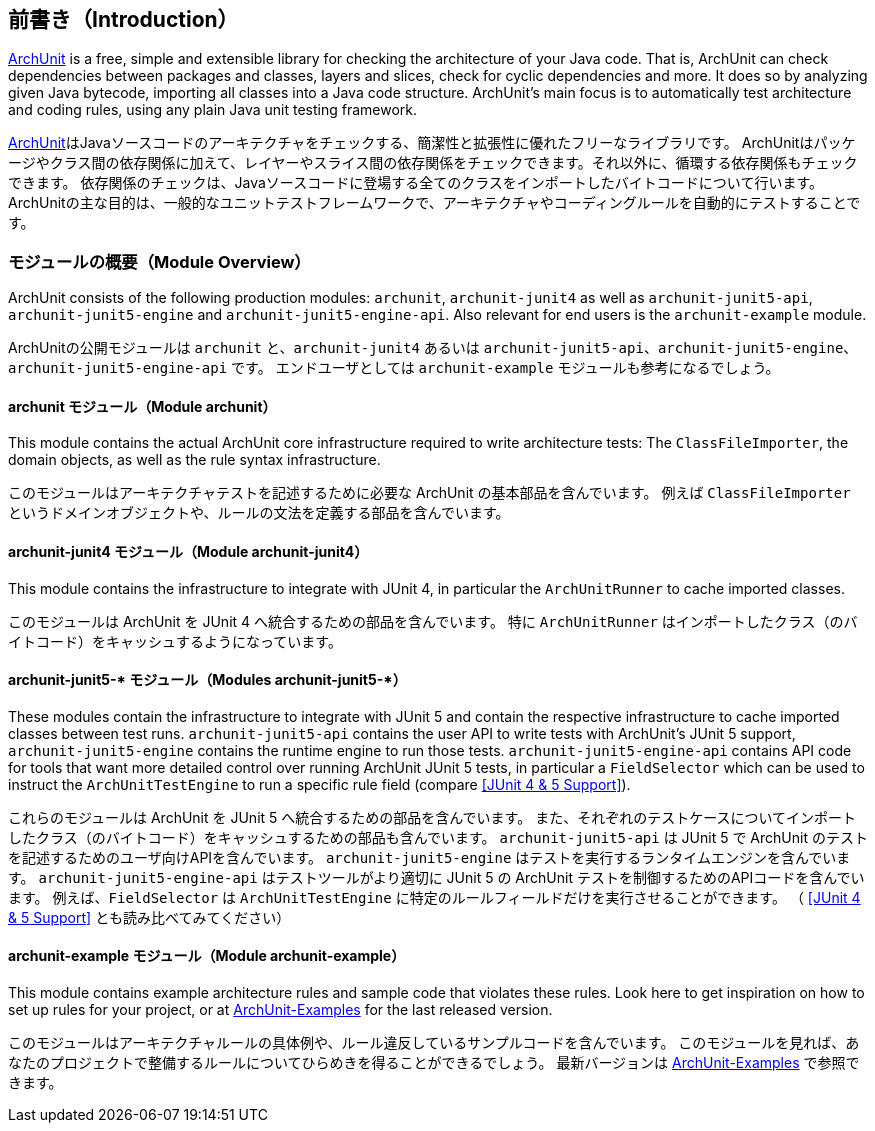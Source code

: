[reftext="Introduction"]
== 前書き（Introduction）

https://archunit.org[ArchUnit] is a free, simple and extensible library for checking the
architecture of your Java code.
That is, ArchUnit can check dependencies between packages and classes, layers and slices,
check for cyclic dependencies and more. It does so by analyzing given Java bytecode,
importing all classes into a Java code structure.
ArchUnit's main focus is to automatically test architecture and coding rules,
using any plain Java unit testing framework.

https://archunit.org[ArchUnit]はJavaソースコードのアーキテクチャをチェックする、簡潔性と拡張性に優れたフリーなライブラリです。
ArchUnitはパッケージやクラス間の依存関係に加えて、レイヤーやスライス間の依存関係をチェックできます。それ以外に、循環する依存関係もチェックできます。
依存関係のチェックは、Javaソースコードに登場する全てのクラスをインポートしたバイトコードについて行います。
ArchUnitの主な目的は、一般的なユニットテストフレームワークで、アーキテクチャやコーディングルールを自動的にテストすることです。

[reftext="Module Overview"]
=== モジュールの概要（Module Overview）

ArchUnit consists of the following production modules: `archunit`, `archunit-junit4` as well
as `archunit-junit5-api`, `archunit-junit5-engine` and `archunit-junit5-engine-api`.
Also relevant for end users is the `archunit-example` module.

ArchUnitの公開モジュールは `archunit` と、`archunit-junit4` あるいは `archunit-junit5-api`、`archunit-junit5-engine`、`archunit-junit5-engine-api` です。
エンドユーザとしては `archunit-example` モジュールも参考になるでしょう。

[reftext="Module archunit"]
==== archunit モジュール（Module archunit）

This module contains the actual ArchUnit core infrastructure required to write architecture
tests: The `ClassFileImporter`,
the domain objects, as well as the rule syntax infrastructure.

このモジュールはアーキテクチャテストを記述するために必要な ArchUnit の基本部品を含んでいます。
例えば `ClassFileImporter` というドメインオブジェクトや、ルールの文法を定義する部品を含んでいます。

[reftext="Module archunit-junit4"]
==== archunit-junit4 モジュール（Module archunit-junit4）

This module contains the infrastructure to integrate with JUnit 4, in particular
the `ArchUnitRunner` to cache imported classes.

このモジュールは ArchUnit を JUnit 4 へ統合するための部品を含んでいます。
特に `ArchUnitRunner` はインポートしたクラス（のバイトコード）をキャッシュするようになっています。

[reftext="Modules archunit-junit5-*"]
==== archunit-junit5-* モジュール（Modules archunit-junit5-*）

These modules contain the infrastructure to integrate with JUnit 5 and contain the respective
infrastructure to cache imported classes between test runs.
`archunit-junit5-api` contains the user API to write tests with ArchUnit's JUnit 5 support,
`archunit-junit5-engine` contains the runtime engine to run those tests.
`archunit-junit5-engine-api` contains API code for tools that want more detailed control
over running ArchUnit JUnit 5 tests, in particular a `FieldSelector` which can be used to
instruct the `ArchUnitTestEngine` to run a specific rule field (compare <<JUnit 4 & 5 Support>>).

これらのモジュールは ArchUnit を JUnit 5 へ統合するための部品を含んでいます。
また、それぞれのテストケースについてインポートしたクラス（のバイトコード）をキャッシュするための部品も含んでいます。
`archunit-junit5-api` は JUnit 5 で ArchUnit のテストを記述するためのユーザ向けAPIを含んでいます。
`archunit-junit5-engine` はテストを実行するランタイムエンジンを含んでいます。
`archunit-junit5-engine-api` はテストツールがより適切に JUnit 5 の ArchUnit テストを制御するためのAPIコードを含んでいます。
例えば、`FieldSelector` は `ArchUnitTestEngine` に特定のルールフィールドだけを実行させることができます。
（ <<JUnit 4 & 5 Support>> とも読み比べてみてください）

[reftext="Module archunit-example"]
==== archunit-example モジュール（Module archunit-example）

This module contains example architecture rules and sample code that violates these rules.
Look here to get inspiration on how to set up rules for your project, or at
https://github.com/TNG/ArchUnit-Examples[ArchUnit-Examples] for the last released version.

このモジュールはアーキテクチャルールの具体例や、ルール違反しているサンプルコードを含んでいます。
このモジュールを見れば、あなたのプロジェクトで整備するルールについてひらめきを得ることができるでしょう。
最新バージョンは https://github.com/TNG/ArchUnit-Examples[ArchUnit-Examples] で参照できます。
